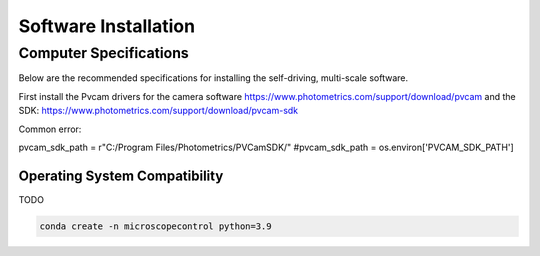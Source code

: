 =====================
Software Installation
=====================

Computer Specifications
==================================================

Below are the recommended specifications for installing the self-driving, multi-scale software.

First install the Pvcam drivers for the camera software
https://www.photometrics.com/support/download/pvcam
and the SDK:
https://www.photometrics.com/support/download/pvcam-sdk


Common error:

pvcam_sdk_path = r"C:/Program Files/Photometrics/PVCamSDK/"
#pvcam_sdk_path = os.environ['PVCAM_SDK_PATH']

Operating System Compatibility
------------------------------

TODO

.. code-block:: console

    conda create -n microscopecontrol python=3.9



